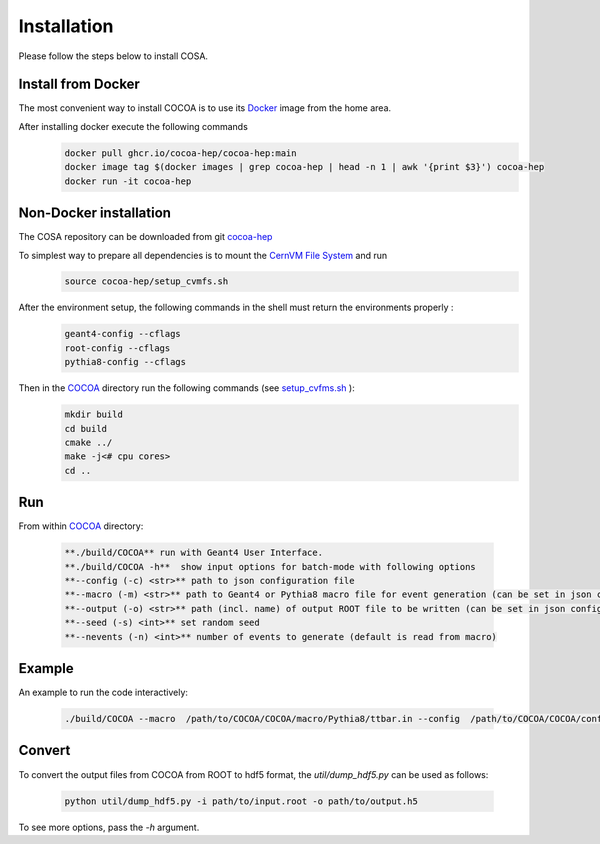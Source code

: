 Installation
======

Please follow the steps below to install COSA.

Install from Docker
--------
The most convenient way to install COCOA is to use its `Docker <https://github.com/cocoa-hep/cocoa-hep/blob/main/Dockerfile>`_ image from the home area. 

After installing docker execute the following commands
    .. code-block:: none
    
            docker pull ghcr.io/cocoa-hep/cocoa-hep:main
            docker image tag $(docker images | grep cocoa-hep | head -n 1 | awk '{print $3}') cocoa-hep
            docker run -it cocoa-hep

Non-Docker installation
--------
The COSA repository can be downloaded from git `cocoa-hep <https://github.com/cocoa-hep/cocoa-hep.git>`_

To simplest way to prepare all dependencies is to mount the `CernVM File System <https://cvmfs.readthedocs.io/en/stable/cpt-quickstart.html>`_  and run
    .. code-block:: none
    
            source cocoa-hep/setup_cvmfs.sh

After the environment setup, the following commands in the shell must return the environments properly : 
    .. code-block:: none
    
            geant4-config --cflags
            root-config --cflags
            pythia8-config --cflags

Then in the `COCOA <https://github.com/cocoa-hep/cocoa-hep/tree/main/COCOA>`_ directory run the following commands (see `setup_cvfms.sh <https://github.com/cocoa-hep/cocoa-hep/blob/main/setup_cvmfs.sh>`_ ):
    .. code-block:: none
    
            mkdir build
            cd build
            cmake ../
            make -j<# cpu cores>
            cd ..

Run
--------
From within `COCOA <https://github.com/cocoa-hep/cocoa-hep/tree/main/COCOA>`_ directory:

        .. code-block:: rst 

           **./build/COCOA** run with Geant4 User Interface.
           **./build/COCOA -h**  show input options for batch-mode with following options
           **--config (-c) <str>** path to json configuration file
           **--macro (-m) <str>** path to Geant4 or Pythia8 macro file for event generation (can be set in json configuration file)
           **--output (-o) <str>** path (incl. name) of output ROOT file to be written (can be set in json configuration file)
           **--seed (-s) <int>** set random seed
           **--nevents (-n) <int>** number of events to generate (default is read from macro)
Example
-------- 
An example to run the code interactively:

        .. code-block:: none 

           ./build/COCOA --macro  /path/to/COCOA/COCOA/macro/Pythia8/ttbar.in --config  /path/to/COCOA/COCOA/config/config_doc.json  /path/to/outputdir/output_name.root --seed 5

Convert
-------- 
To convert the output files from COCOA from ROOT to hdf5 format, the `util/dump_hdf5.py` can be used as follows:

        .. code-block:: none 

            python util/dump_hdf5.py -i path/to/input.root -o path/to/output.h5

To see more options, pass the `-h` argument.
